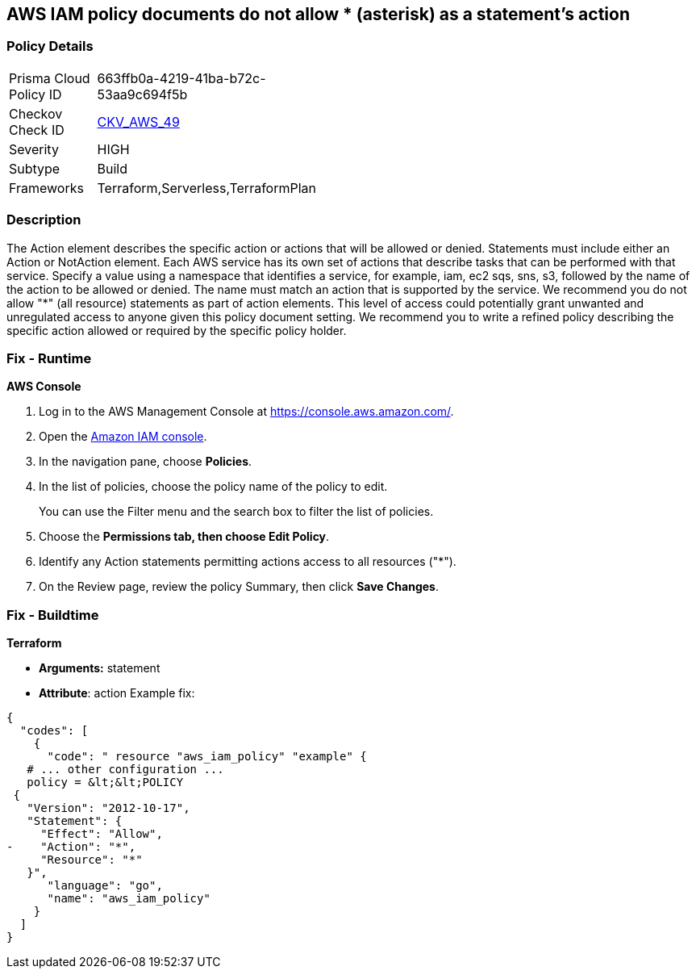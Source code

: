 == AWS IAM policy documents do not allow * (asterisk) as a statement's action


=== Policy Details 

[width=45%]
[cols="1,1"]
|=== 
|Prisma Cloud Policy ID 
| 663ffb0a-4219-41ba-b72c-53aa9c694f5b

|Checkov Check ID 
| https://github.com/bridgecrewio/checkov/tree/master/checkov/terraform/checks/data/aws/StarActionPolicyDocument.py[CKV_AWS_49]

|Severity
|HIGH

|Subtype
|Build

|Frameworks
|Terraform,Serverless,TerraformPlan

|=== 



=== Description 


The Action element describes the specific action or actions that will be allowed or denied.
Statements must include either an Action or NotAction element.
Each AWS service has its own set of actions that describe tasks that can be performed with that service.
Specify a value using a namespace that identifies a service, for example, iam, ec2 sqs, sns, s3, followed by the name of the action to be allowed or denied.
The name must match an action that is supported by the service.
We recommend you do not allow "*" (all resource) statements as part of action elements.
This level of access could potentially grant unwanted and unregulated access to anyone given this policy document setting.
We recommend you to write a refined policy describing the specific action allowed or required by the specific policy holder.

=== Fix - Runtime


*AWS Console* 



. Log in to the AWS Management Console at https://console.aws.amazon.com/.

. Open the https://console.aws.amazon.com/iam/[Amazon IAM console].

. In the navigation pane, choose *Policies*.

. In the list of policies, choose the policy name of the policy to edit.
+
You can use the Filter menu and the search box to filter the list of policies.

. Choose the *Permissions **tab, then choose **Edit Policy*.

. Identify any Action statements permitting actions access to all resources ("*").

. On the Review page, review the policy Summary, then click *Save Changes*.

=== Fix - Buildtime


*Terraform* 


* *Arguments:* statement
* *Attribute*: action Example fix:


[source,]
----
{
  "codes": [
    {
      "code": " resource "aws_iam_policy" "example" {
   # ... other configuration ...
   policy = &lt;&lt;POLICY
 {
   "Version": "2012-10-17",
   "Statement": {
     "Effect": "Allow",
-    "Action": "*",
     "Resource": "*"
   }",
      "language": "go",
      "name": "aws_iam_policy"
    }
  ]
}
----
